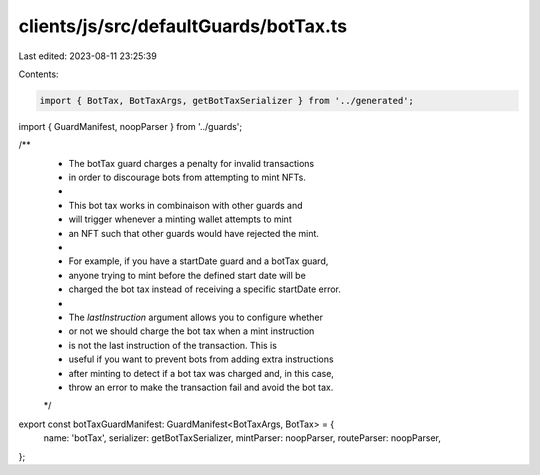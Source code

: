 clients/js/src/defaultGuards/botTax.ts
======================================

Last edited: 2023-08-11 23:25:39

Contents:

.. code-block:: ts

    import { BotTax, BotTaxArgs, getBotTaxSerializer } from '../generated';
import { GuardManifest, noopParser } from '../guards';

/**
 * The botTax guard charges a penalty for invalid transactions
 * in order to discourage bots from attempting to mint NFTs.
 *
 * This bot tax works in combinaison with other guards and
 * will trigger whenever a minting wallet attempts to mint
 * an NFT such that other guards would have rejected the mint.
 *
 * For example, if you have a startDate guard and a botTax guard,
 * anyone trying to mint before the defined start date will be
 * charged the bot tax instead of receiving a specific startDate error.
 *
 * The `lastInstruction` argument allows you to configure whether
 * or not we should charge the bot tax when a mint instruction
 * is not the last instruction of the transaction. This is
 * useful if you want to prevent bots from adding extra instructions
 * after minting to detect if a bot tax was charged and, in this case,
 * throw an error to make the transaction fail and avoid the bot tax.
 */
export const botTaxGuardManifest: GuardManifest<BotTaxArgs, BotTax> = {
  name: 'botTax',
  serializer: getBotTaxSerializer,
  mintParser: noopParser,
  routeParser: noopParser,
};


